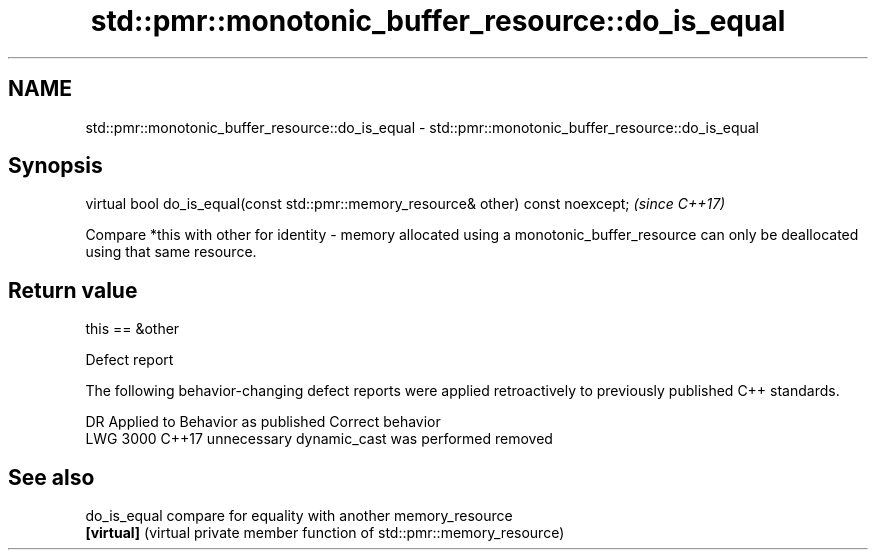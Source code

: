 .TH std::pmr::monotonic_buffer_resource::do_is_equal 3 "2020.03.24" "http://cppreference.com" "C++ Standard Libary"
.SH NAME
std::pmr::monotonic_buffer_resource::do_is_equal \- std::pmr::monotonic_buffer_resource::do_is_equal

.SH Synopsis
   virtual bool do_is_equal(const std::pmr::memory_resource& other) const noexcept;  \fI(since C++17)\fP

   Compare *this with other for identity - memory allocated using a monotonic_buffer_resource can only be deallocated using that same resource.

.SH Return value

   this == &other

  Defect report

   The following behavior-changing defect reports were applied retroactively to previously published C++ standards.

      DR    Applied to         Behavior as published          Correct behavior
   LWG 3000 C++17      unnecessary dynamic_cast was performed removed

.SH See also

   do_is_equal compare for equality with another memory_resource
   \fB[virtual]\fP   (virtual private member function of std::pmr::memory_resource)
